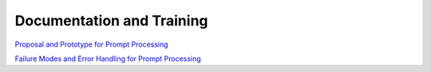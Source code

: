 ##########################
Documentation and Training
##########################
.. Links to other documentation sites and training if available

`Proposal and Prototype for Prompt Processing <https://dmtn-219.lsst.io/>`__

`Failure Modes and Error Handling for Prompt Processing <https://dmtn-260.lsst.io/>`__